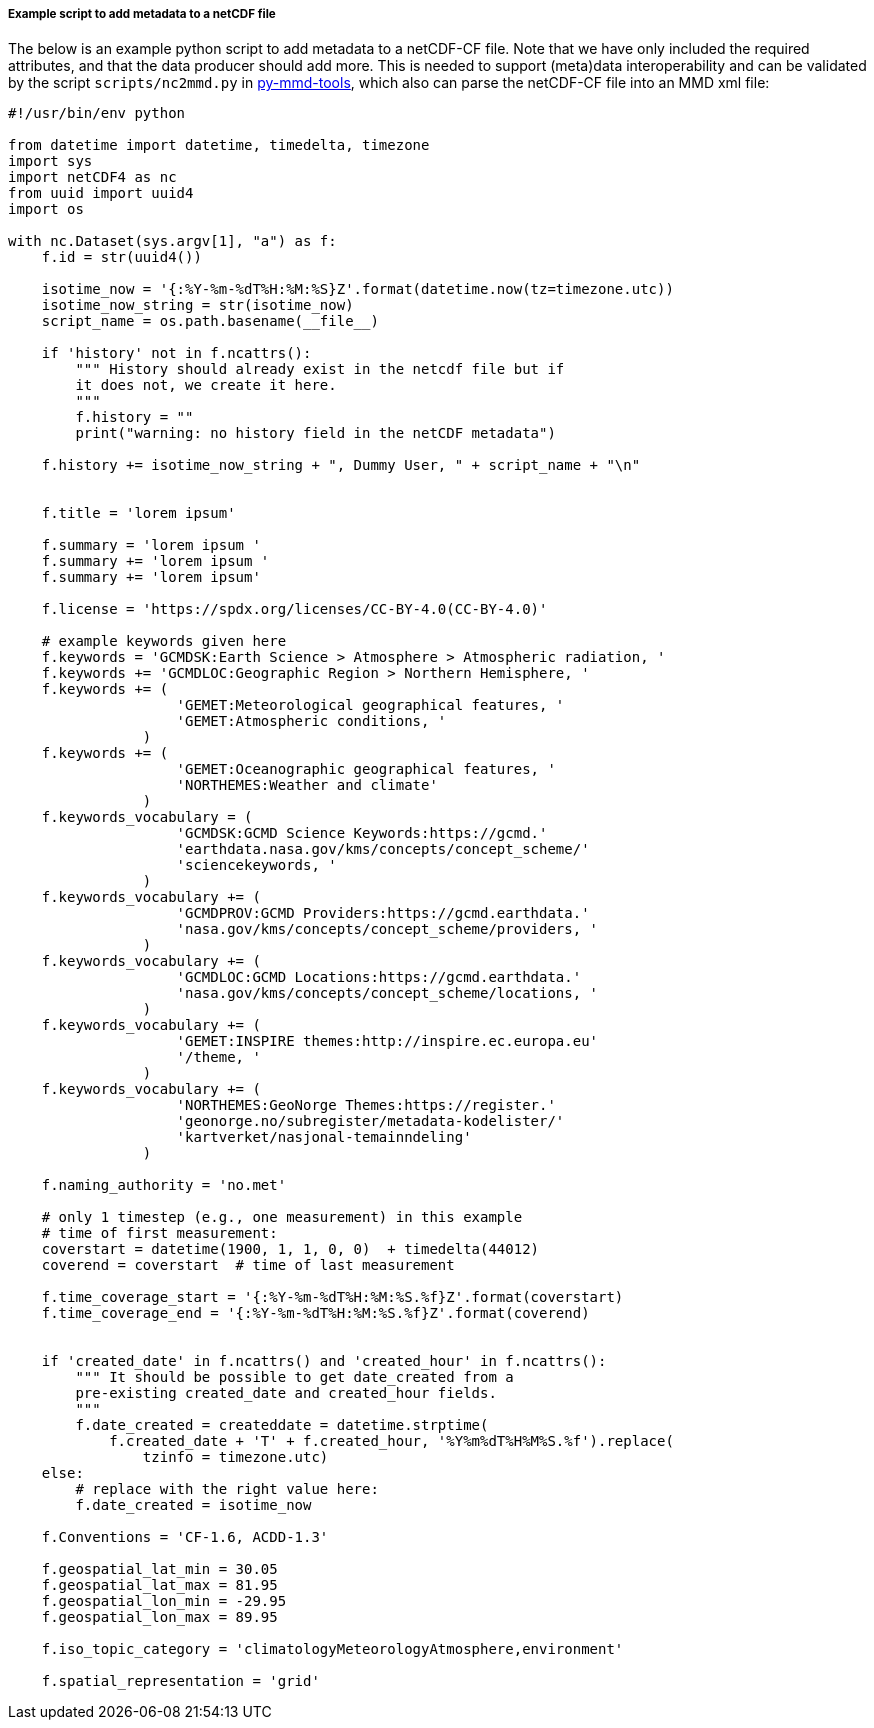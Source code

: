 [[example-script-add-metadata]]
===== Example script to add metadata to a netCDF file

The below is an example python script to add metadata to a netCDF-CF file. Note that we have only included the required attributes, and that the data producer should add more. This is needed to support (meta)data interoperability and can be validated by the script `scripts/nc2mmd.py` in https://github.com/metno/py-mmd-tools[py-mmd-tools], which also can parse the netCDF-CF file into an MMD xml file:
[source, python]
----
#!/usr/bin/env python

from datetime import datetime, timedelta, timezone
import sys
import netCDF4 as nc
from uuid import uuid4
import os

with nc.Dataset(sys.argv[1], "a") as f:
    f.id = str(uuid4())

    isotime_now = '{:%Y-%m-%dT%H:%M:%S}Z'.format(datetime.now(tz=timezone.utc))
    isotime_now_string = str(isotime_now)
    script_name = os.path.basename(__file__)
    
    if 'history' not in f.ncattrs():
        """ History should already exist in the netcdf file but if
        it does not, we create it here.
        """
        f.history = ""
        print("warning: no history field in the netCDF metadata")
    
    f.history += isotime_now_string + ", Dummy User, " + script_name + "\n" 


    f.title = 'lorem ipsum'

    f.summary = 'lorem ipsum '
    f.summary += 'lorem ipsum '
    f.summary += 'lorem ipsum'

    f.license = 'https://spdx.org/licenses/CC-BY-4.0(CC-BY-4.0)'

    # example keywords given here
    f.keywords = 'GCMDSK:Earth Science > Atmosphere > Atmospheric radiation, '
    f.keywords += 'GCMDLOC:Geographic Region > Northern Hemisphere, '
    f.keywords += (
                    'GEMET:Meteorological geographical features, '
                    'GEMET:Atmospheric conditions, '
                )
    f.keywords += (
                    'GEMET:Oceanographic geographical features, '
                    'NORTHEMES:Weather and climate'
                )
    f.keywords_vocabulary = (
                    'GCMDSK:GCMD Science Keywords:https://gcmd.'
                    'earthdata.nasa.gov/kms/concepts/concept_scheme/'
                    'sciencekeywords, '
                )
    f.keywords_vocabulary += (
                    'GCMDPROV:GCMD Providers:https://gcmd.earthdata.'
                    'nasa.gov/kms/concepts/concept_scheme/providers, '
                )
    f.keywords_vocabulary += (
                    'GCMDLOC:GCMD Locations:https://gcmd.earthdata.'
                    'nasa.gov/kms/concepts/concept_scheme/locations, '
                )
    f.keywords_vocabulary += (
                    'GEMET:INSPIRE themes:http://inspire.ec.europa.eu'
                    '/theme, '
                )
    f.keywords_vocabulary += (
                    'NORTHEMES:GeoNorge Themes:https://register.'
                    'geonorge.no/subregister/metadata-kodelister/'
                    'kartverket/nasjonal-temainndeling'
                )

    f.naming_authority = 'no.met'

    # only 1 timestep (e.g., one measurement) in this example
    # time of first measurement:
    coverstart = datetime(1900, 1, 1, 0, 0)  + timedelta(44012)
    coverend = coverstart  # time of last measurement

    f.time_coverage_start = '{:%Y-%m-%dT%H:%M:%S.%f}Z'.format(coverstart)
    f.time_coverage_end = '{:%Y-%m-%dT%H:%M:%S.%f}Z'.format(coverend)


    if 'created_date' in f.ncattrs() and 'created_hour' in f.ncattrs():
        """ It should be possible to get date_created from a
        pre-existing created_date and created_hour fields.
        """
        f.date_created = createddate = datetime.strptime(
            f.created_date + 'T' + f.created_hour, '%Y%m%dT%H%M%S.%f').replace(
                tzinfo = timezone.utc)
    else:
        # replace with the right value here:
        f.date_created = isotime_now

    f.Conventions = 'CF-1.6, ACDD-1.3'

    f.geospatial_lat_min = 30.05
    f.geospatial_lat_max = 81.95
    f.geospatial_lon_min = -29.95
    f.geospatial_lon_max = 89.95

    f.iso_topic_category = 'climatologyMeteorologyAtmosphere,environment'

    f.spatial_representation = 'grid'
----
